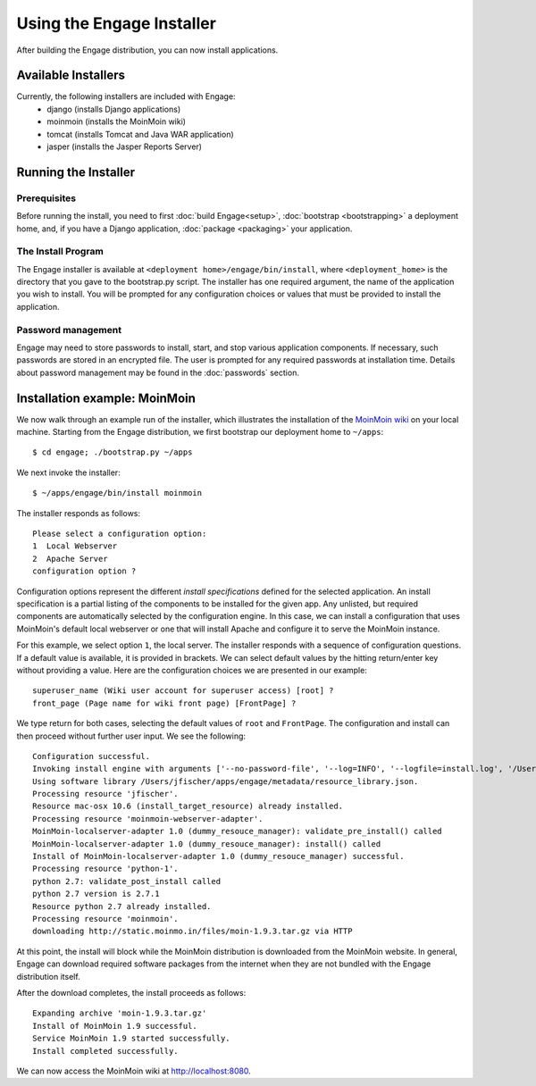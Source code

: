 Using the Engage Installer
===========================
After building the Engage distribution, you can now install applications.

Available Installers
----------------------------------------------------
Currently, the following installers are included with Engage:
 * django (installs Django applications)
 * moinmoin (installs the MoinMoin wiki)
 * tomcat (installs Tomcat and Java WAR application)
 * jasper (installs the Jasper Reports Server)


Running the Installer
----------------------------------------------------

Prerequisites
~~~~~~~~~~~~~~~~~~~~~~~~~~~~~~~~~~~~~~~~~~~~~
Before running the install, you need to first :doc:`build Engage<setup>`,
:doc:`bootstrap <bootstrapping>` a deployment home, and, if you
have a Django application, :doc:`package <packaging>` your application.

The Install Program
~~~~~~~~~~~~~~~~~~~~~~~~~~~~~~~~~~~~~~~~~~~~~~~~~
The Engage installer is available at
``<deployment home>/engage/bin/install``, where ``<deployment_home>`` is the
directory that you gave to the bootstrap.py script. The installer has one
required argument, the name of the application you wish to install. You will be prompted for any configuration
choices or values that must be provided to install the application.


Password management
~~~~~~~~~~~~~~~~~~~~~~~~~~~~~~~~~~~~~~~~~~~~~~~~~
Engage may need to store passwords to install, start, and stop various application components. If necessary,
such passwords are stored in an encrypted file. The user is prompted
for any required passwords at installation  time. Details about
password management may be found in the :doc:`passwords` section.


Installation example: MoinMoin
----------------------------------------------
We now walk through an example run of the installer, which illustrates the installation of the
`MoinMoin wiki <http://moinmo.in>`_ on your
local machine. Starting from the Engage distribution, we first
bootstrap our deployment home to ``~/apps``::

  $ cd engage; ./bootstrap.py ~/apps

We next invoke the installer::

  $ ~/apps/engage/bin/install moinmoin

The installer responds as follows::

  Please select a configuration option:
  1  Local Webserver
  2  Apache Server
  configuration option ?

Configuration options represent the different *install specifications* defined for the selected application.
An install specification is a partial listing of the components to be installed for the given app. Any unlisted, but
required components are automatically selected by the configuration engine.
In this case, we can install a configuration that uses MoinMoin's default local webserver or one that will install
Apache and configure it to serve the MoinMoin instance.

For this example, we select option ``1``, the local server. The installer responds with a sequence of configuration
questions. If a default value is available, it is provided in brackets. We can select default values by the hitting
return/enter key
without providing a value. Here are the configuration choices we are presented in our example::

  superuser_name (Wiki user account for superuser access) [root] ? 
  front_page (Page name for wiki front page) [FrontPage] ?

We type return for both cases, selecting the default values of ``root`` and ``FrontPage``. The configuration and
install can then proceed without further user input. We see the following::

  Configuration successful.
  Invoking install engine with arguments ['--no-password-file', '--log=INFO', '--logfile=install.log', '/Users/jfischer/apps/config/install.script']
  Using software library /Users/jfischer/apps/engage/metadata/resource_library.json.
  Processing resource 'jfischer'.
  Resource mac-osx 10.6 (install_target_resource) already installed.
  Processing resource 'moinmoin-webserver-adapter'.
  MoinMoin-localserver-adapter 1.0 (dummy_resouce_manager): validate_pre_install() called
  MoinMoin-localserver-adapter 1.0 (dummy_resouce_manager): install() called
  Install of MoinMoin-localserver-adapter 1.0 (dummy_resouce_manager) successful.
  Processing resource 'python-1'.
  python 2.7: validate_post_install called
  python 2.7 version is 2.7.1
  Resource python 2.7 already installed.
  Processing resource 'moinmoin'.
  downloading http://static.moinmo.in/files/moin-1.9.3.tar.gz via HTTP

At this point, the install will block while the MoinMoin distribution is downloaded from the MoinMoin website.
In general, Engage can download required software packages from the internet when they are not bundled with the
Engage distribution itself. 

After the download completes, the install proceeds as follows::

  Expanding archive 'moin-1.9.3.tar.gz'
  Install of MoinMoin 1.9 successful.
  Service MoinMoin 1.9 started successfully.
  Install completed successfully.

We can now access the MoinMoin wiki at http://localhost:8080.
